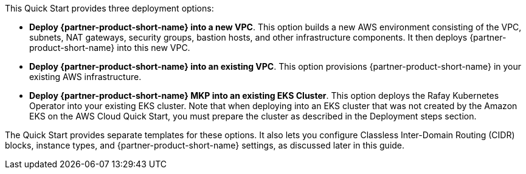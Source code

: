 // Edit this placeholder text to accurately describe your architecture.#

This Quick Start provides three deployment options:

* *Deploy {partner-product-short-name} into a new VPC*. This option builds a new AWS environment consisting of the VPC, subnets, NAT gateways, security groups, bastion hosts, and other infrastructure components. It then deploys {partner-product-short-name} into this new VPC.
* *Deploy {partner-product-short-name} into an existing VPC*. This option provisions {partner-product-short-name} in your existing AWS infrastructure.
* *Deploy {partner-product-short-name} MKP into an existing EKS Cluster*. This option deploys the Rafay Kubernetes Operator into your existing EKS cluster. Note that when deploying into an EKS cluster that was not created by the Amazon EKS on the AWS Cloud Quick Start, you must prepare the cluster as described in the Deployment steps section.

The Quick Start provides separate templates for these options. It also lets you configure Classless Inter-Domain Routing (CIDR) blocks, instance types, and {partner-product-short-name} settings, as discussed later in this guide.
